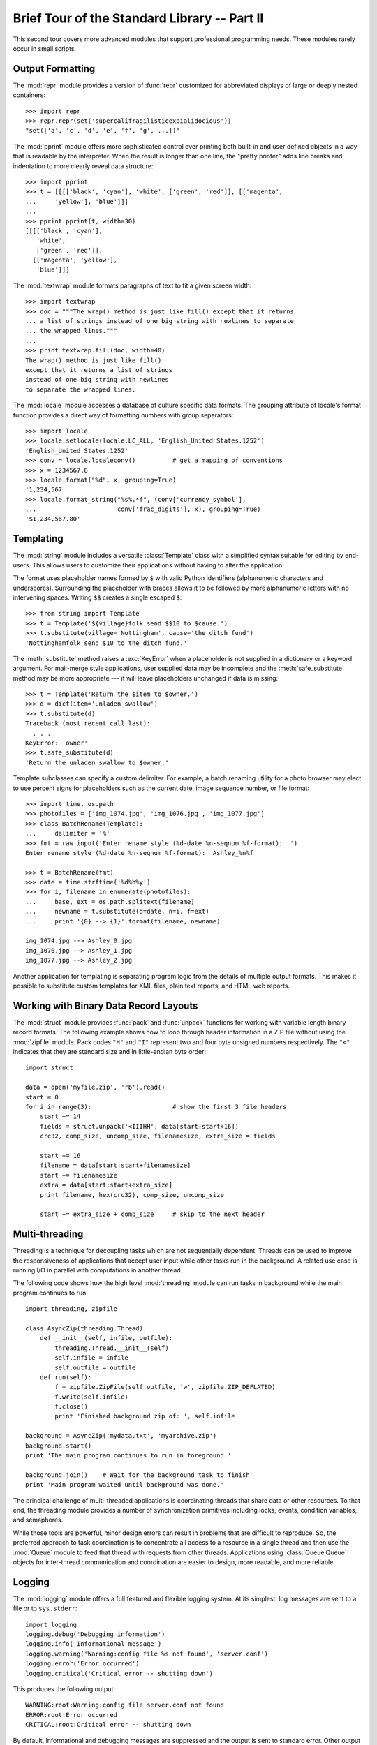 .. _tut-brieftourtwo:

*********************************************
Brief Tour of the Standard Library -- Part II
*********************************************

This second tour covers more advanced modules that support professional
programming needs.  These modules rarely occur in small scripts.


.. _tut-output-formatting:

Output Formatting
=================

The :mod:`repr` module provides a version of :func:`repr` customized for
abbreviated displays of large or deeply nested containers::

   >>> import repr
   >>> repr.repr(set('supercalifragilisticexpialidocious'))
   "set(['a', 'c', 'd', 'e', 'f', 'g', ...])"

The :mod:`pprint` module offers more sophisticated control over printing both
built-in and user defined objects in a way that is readable by the interpreter.
When the result is longer than one line, the "pretty printer" adds line breaks
and indentation to more clearly reveal data structure::

   >>> import pprint
   >>> t = [[[['black', 'cyan'], 'white', ['green', 'red']], [['magenta',
   ...     'yellow'], 'blue']]]
   ...
   >>> pprint.pprint(t, width=30)
   [[[['black', 'cyan'],
      'white',
      ['green', 'red']],
     [['magenta', 'yellow'],
      'blue']]]

The :mod:`textwrap` module formats paragraphs of text to fit a given screen
width::

   >>> import textwrap
   >>> doc = """The wrap() method is just like fill() except that it returns
   ... a list of strings instead of one big string with newlines to separate
   ... the wrapped lines."""
   ...
   >>> print textwrap.fill(doc, width=40)
   The wrap() method is just like fill()
   except that it returns a list of strings
   instead of one big string with newlines
   to separate the wrapped lines.

The :mod:`locale` module accesses a database of culture specific data formats.
The grouping attribute of locale's format function provides a direct way of
formatting numbers with group separators::

   >>> import locale
   >>> locale.setlocale(locale.LC_ALL, 'English_United States.1252')
   'English_United States.1252'
   >>> conv = locale.localeconv()          # get a mapping of conventions
   >>> x = 1234567.8
   >>> locale.format("%d", x, grouping=True)
   '1,234,567'
   >>> locale.format_string("%s%.*f", (conv['currency_symbol'],
   ...                      conv['frac_digits'], x), grouping=True)
   '$1,234,567.80'


.. _tut-templating:

Templating
==========

The :mod:`string` module includes a versatile :class:`Template` class with a
simplified syntax suitable for editing by end-users.  This allows users to
customize their applications without having to alter the application.

The format uses placeholder names formed by ``$`` with valid Python identifiers
(alphanumeric characters and underscores).  Surrounding the placeholder with
braces allows it to be followed by more alphanumeric letters with no intervening
spaces.  Writing ``$$`` creates a single escaped ``$``::

   >>> from string import Template
   >>> t = Template('${village}folk send $$10 to $cause.')
   >>> t.substitute(village='Nottingham', cause='the ditch fund')
   'Nottinghamfolk send $10 to the ditch fund.'

The :meth:`substitute` method raises a :exc:`KeyError` when a placeholder is not
supplied in a dictionary or a keyword argument. For mail-merge style
applications, user supplied data may be incomplete and the
:meth:`safe_substitute` method may be more appropriate --- it will leave
placeholders unchanged if data is missing::

   >>> t = Template('Return the $item to $owner.')
   >>> d = dict(item='unladen swallow')
   >>> t.substitute(d)
   Traceback (most recent call last):
     . . .
   KeyError: 'owner'
   >>> t.safe_substitute(d)
   'Return the unladen swallow to $owner.'

Template subclasses can specify a custom delimiter.  For example, a batch
renaming utility for a photo browser may elect to use percent signs for
placeholders such as the current date, image sequence number, or file format::

   >>> import time, os.path
   >>> photofiles = ['img_1074.jpg', 'img_1076.jpg', 'img_1077.jpg']
   >>> class BatchRename(Template):
   ...     delimiter = '%'
   >>> fmt = raw_input('Enter rename style (%d-date %n-seqnum %f-format):  ')
   Enter rename style (%d-date %n-seqnum %f-format):  Ashley_%n%f

   >>> t = BatchRename(fmt)
   >>> date = time.strftime('%d%b%y')
   >>> for i, filename in enumerate(photofiles):
   ...     base, ext = os.path.splitext(filename)
   ...     newname = t.substitute(d=date, n=i, f=ext)
   ...     print '{0} --> {1}'.format(filename, newname)

   img_1074.jpg --> Ashley_0.jpg
   img_1076.jpg --> Ashley_1.jpg
   img_1077.jpg --> Ashley_2.jpg

Another application for templating is separating program logic from the details
of multiple output formats.  This makes it possible to substitute custom
templates for XML files, plain text reports, and HTML web reports.


.. _tut-binary-formats:

Working with Binary Data Record Layouts
=======================================

The :mod:`struct` module provides :func:`pack` and :func:`unpack` functions for
working with variable length binary record formats.  The following example shows
how to loop through header information in a ZIP file without using the
:mod:`zipfile` module.  Pack codes ``"H"`` and ``"I"`` represent two and four
byte unsigned numbers respectively.  The ``"<"`` indicates that they are
standard size and in little-endian byte order::

   import struct

   data = open('myfile.zip', 'rb').read()
   start = 0
   for i in range(3):                      # show the first 3 file headers
       start += 14
       fields = struct.unpack('<IIIHH', data[start:start+16])
       crc32, comp_size, uncomp_size, filenamesize, extra_size = fields

       start += 16
       filename = data[start:start+filenamesize]
       start += filenamesize
       extra = data[start:start+extra_size]
       print filename, hex(crc32), comp_size, uncomp_size

       start += extra_size + comp_size     # skip to the next header


.. _tut-multi-threading:

Multi-threading
===============

Threading is a technique for decoupling tasks which are not sequentially
dependent.  Threads can be used to improve the responsiveness of applications
that accept user input while other tasks run in the background.  A related use
case is running I/O in parallel with computations in another thread.

The following code shows how the high level :mod:`threading` module can run
tasks in background while the main program continues to run::

   import threading, zipfile

   class AsyncZip(threading.Thread):
       def __init__(self, infile, outfile):
           threading.Thread.__init__(self)
           self.infile = infile
           self.outfile = outfile
       def run(self):
           f = zipfile.ZipFile(self.outfile, 'w', zipfile.ZIP_DEFLATED)
           f.write(self.infile)
           f.close()
           print 'Finished background zip of: ', self.infile

   background = AsyncZip('mydata.txt', 'myarchive.zip')
   background.start()
   print 'The main program continues to run in foreground.'

   background.join()    # Wait for the background task to finish
   print 'Main program waited until background was done.'

The principal challenge of multi-threaded applications is coordinating threads
that share data or other resources.  To that end, the threading module provides
a number of synchronization primitives including locks, events, condition
variables, and semaphores.

While those tools are powerful, minor design errors can result in problems that
are difficult to reproduce.  So, the preferred approach to task coordination is
to concentrate all access to a resource in a single thread and then use the
:mod:`Queue` module to feed that thread with requests from other threads.
Applications using :class:`Queue.Queue` objects for inter-thread communication
and coordination are easier to design, more readable, and more reliable.


.. _tut-logging:

Logging
=======

The :mod:`logging` module offers a full featured and flexible logging system.
At its simplest, log messages are sent to a file or to ``sys.stderr``::

   import logging
   logging.debug('Debugging information')
   logging.info('Informational message')
   logging.warning('Warning:config file %s not found', 'server.conf')
   logging.error('Error occurred')
   logging.critical('Critical error -- shutting down')

This produces the following output::

   WARNING:root:Warning:config file server.conf not found
   ERROR:root:Error occurred
   CRITICAL:root:Critical error -- shutting down

By default, informational and debugging messages are suppressed and the output
is sent to standard error.  Other output options include routing messages
through email, datagrams, sockets, or to an HTTP Server.  New filters can select
different routing based on message priority: :const:`DEBUG`, :const:`INFO`,
:const:`WARNING`, :const:`ERROR`, and :const:`CRITICAL`.

The logging system can be configured directly from Python or can be loaded from
a user editable configuration file for customized logging without altering the
application.


.. _tut-weak-references:

Weak References
===============

Python does automatic memory management (reference counting for most objects and
:term:`garbage collection` to eliminate cycles).  The memory is freed shortly
after the last reference to it has been eliminated.

This approach works fine for most applications but occasionally there is a need
to track objects only as long as they are being used by something else.
Unfortunately, just tracking them creates a reference that makes them permanent.
The :mod:`weakref` module provides tools for tracking objects without creating a
reference.  When the object is no longer needed, it is automatically removed
from a weakref table and a callback is triggered for weakref objects.  Typical
applications include caching objects that are expensive to create::

   >>> import weakref, gc
   >>> class A:
   ...     def __init__(self, value):
   ...             self.value = value
   ...     def __repr__(self):
   ...             return str(self.value)
   ...
   >>> a = A(10)                   # create a reference
   >>> d = weakref.WeakValueDictionary()
   >>> d['primary'] = a            # does not create a reference
   >>> d['primary']                # fetch the object if it is still alive
   10
   >>> del a                       # remove the one reference
   >>> gc.collect()                # run garbage collection right away
   0
   >>> d['primary']                # entry was automatically removed
   Traceback (most recent call last):
     File "<stdin>", line 1, in <module>
       d['primary']                # entry was automatically removed
     File "C:/python26/lib/weakref.py", line 46, in __getitem__
       o = self.data[key]()
   KeyError: 'primary'


.. _tut-list-tools:

Tools for Working with Lists
============================

Many data structure needs can be met with the built-in list type. However,
sometimes there is a need for alternative implementations with different
performance trade-offs.

The :mod:`array` module provides an :class:`array()` object that is like a list
that stores only homogeneous data and stores it more compactly.  The following
example shows an array of numbers stored as two byte unsigned binary numbers
(typecode ``"H"``) rather than the usual 16 bytes per entry for regular lists of
Python int objects::

   >>> from array import array
   >>> a = array('H', [4000, 10, 700, 22222])
   >>> sum(a)
   26932
   >>> a[1:3]
   array('H', [10, 700])

The :mod:`collections` module provides a :class:`deque()` object that is like a
list with faster appends and pops from the left side but slower lookups in the
middle. These objects are well suited for implementing queues and breadth first
tree searches::

   >>> from collections import deque
   >>> d = deque(["task1", "task2", "task3"])
   >>> d.append("task4")
   >>> print "Handling", d.popleft()
   Handling task1

   unsearched = deque([starting_node])
   def breadth_first_search(unsearched):
       node = unsearched.popleft()
       for m in gen_moves(node):
           if is_goal(m):
               return m
           unsearched.append(m)

In addition to alternative list implementations, the library also offers other
tools such as the :mod:`bisect` module with functions for manipulating sorted
lists::

   >>> import bisect
   >>> scores = [(100, 'perl'), (200, 'tcl'), (400, 'lua'), (500, 'python')]
   >>> bisect.insort(scores, (300, 'ruby'))
   >>> scores
   [(100, 'perl'), (200, 'tcl'), (300, 'ruby'), (400, 'lua'), (500, 'python')]

The :mod:`heapq` module provides functions for implementing heaps based on
regular lists.  The lowest valued entry is always kept at position zero.  This
is useful for applications which repeatedly access the smallest element but do
not want to run a full list sort::

   >>> from heapq import heapify, heappop, heappush
   >>> data = [1, 3, 5, 7, 9, 2, 4, 6, 8, 0]
   >>> heapify(data)                      # rearrange the list into heap order
   >>> heappush(data, -5)                 # add a new entry
   >>> [heappop(data) for i in range(3)]  # fetch the three smallest entries
   [-5, 0, 1]


.. _tut-decimal-fp:

Decimal Floating Point Arithmetic
=================================

The :mod:`decimal` module offers a :class:`Decimal` datatype for decimal
floating point arithmetic.  Compared to the built-in :class:`float`
implementation of binary floating point, the class is especially helpful for

* financial applications and other uses which require exact decimal
  representation,
* control over precision,
* control over rounding to meet legal or regulatory requirements,
* tracking of significant decimal places, or
* applications where the user expects the results to match calculations done by
  hand.

For example, calculating a 5% tax on a 70 cent phone charge gives different
results in decimal floating point and binary floating point. The difference
becomes significant if the results are rounded to the nearest cent::

   >>> from decimal import *
   >>> x = Decimal('0.70') * Decimal('1.05')
   >>> x
   Decimal('0.7350')
   >>> x.quantize(Decimal('0.01'))  # round to nearest cent
   Decimal('0.74')
   >>> round(.70 * 1.05, 2)         # same calculation with floats
   0.73

The :class:`Decimal` result keeps a trailing zero, automatically inferring four
place significance from multiplicands with two place significance.  Decimal
reproduces mathematics as done by hand and avoids issues that can arise when
binary floating point cannot exactly represent decimal quantities.

Exact representation enables the :class:`Decimal` class to perform modulo
calculations and equality tests that are unsuitable for binary floating point::

   >>> Decimal('1.00') % Decimal('.10')
   Decimal('0.00')
   >>> 1.00 % 0.10
   0.09999999999999995

   >>> sum([Decimal('0.1')]*10) == Decimal('1.0')
   True
   >>> sum([0.1]*10) == 1.0
   False

The :mod:`decimal` module provides arithmetic with as much precision as needed::

   >>> getcontext().prec = 36
   >>> Decimal(1) / Decimal(7)
   Decimal('0.142857142857142857142857142857142857')


